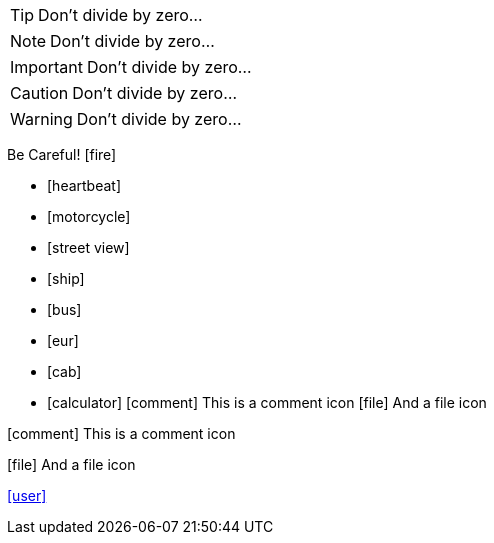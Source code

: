 :icons: font 

TIP: Don't divide by zero...

NOTE: Don't divide by zero...

IMPORTANT: Don't divide by zero...

CAUTION: Don't divide by zero...

WARNING: Don't divide by zero...

Be Careful! icon:fire[]

* icon:heartbeat[]
* icon:motorcycle[]
* icon:street-view[]
* icon:ship[]
* icon:bus[]
* icon:eur[]
* icon:cab[]
* icon:calculator[] 
icon:comment[] This is a comment icon
icon:file[] And a file icon

// Change icon size
icon:comment[4x] This is a comment icon
// Alternative icon:comment[size="4x"]
// Possible values: large, 2x, 3x, 4x, 5x
 
// Flip and rotate
icon:file[flip="vertical", rotate="180", role="lime"] And a file icon
// Possible flip values: vertical, horizontal
// Possible rotate values: 90, 180, 270

// Use link attribute to specify link.
// Optional window attribute will be the target window.
icon:user[link="http://www.mrhaki.com/about", window="_blank"]